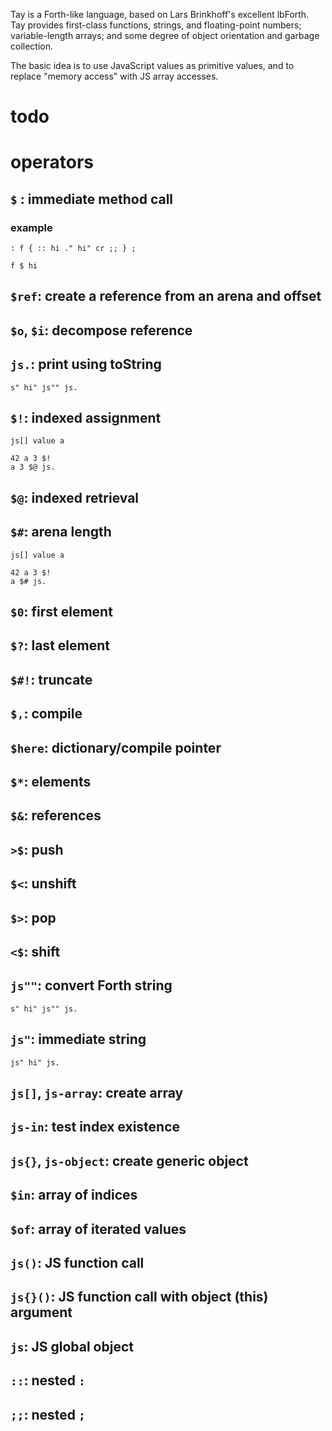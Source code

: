 Tay is a Forth-like language, based on Lars Brinkhoff's excellent lbForth. Tay provides first-class functions, strings, and floating-point numbers; variable-length arrays; and some degree of object orientation and garbage collection.

The basic idea is to use JavaScript values as primitive values, and to replace "memory access" with JS array accesses.

* todo
* operators
** =$= : immediate method call
*** example

#+BEGIN_SRC tay
: f { :: hi ." hi" cr ;; } ;

f $ hi
#+END_SRC

** =$ref=: create a reference from an arena and offset
** =$o=, =$i=: decompose reference
** =js.=: print using toString

#+BEGIN_SRC tay
s" hi" js"" js.
#+END_SRC

** =$!=: indexed assignment

#+BEGIN_SRC tay
js[] value a

42 a 3 $!
a 3 $@ js.
#+END_SRC

** =$@=: indexed retrieval
** =$#=: arena length

#+BEGIN_SRC tay
js[] value a

42 a 3 $!
a $# js.
#+END_SRC

** =$0=: first element
** =$?=: last element
** =$#!=: truncate
** =$,=: compile
** =$here=: dictionary/compile pointer
** =$*=: elements
** =$&=: references
** =>$=: push
** =$<=: unshift
** =$>=: pop
** =<$=: shift
** =js""=: convert Forth string

#+BEGIN_SRC tay
s" hi" js"" js.
#+END_SRC

** =js"=: immediate string

#+BEGIN_SRC tay
js" hi" js.
#+END_SRC

** =js[]=, =js-array=: create array
** =js-in=: test index existence
** =js{}=, =js-object=: create generic object
** =$in=: array of indices
** =$of=: array of iterated values
** =js()=: JS function call
** =js{}()=: JS function call with object (this) argument
** =js=: JS global object
** =::=: nested =:=
** =;;=: nested =;=


